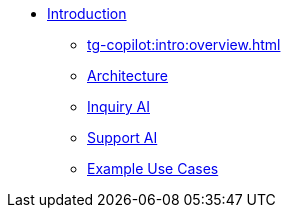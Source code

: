 * xref:tg-copilot:intro:index.adoc[Introduction]
** xref:tg-copilot:intro:overview.adoc[]
** xref:tg-copilot:intro:archtecture-overview.adoc[Architecture]
** xref:tg-copilot:intro:inquiryai-overview.adoc[Inquiry AI]
** xref:tg-copilot:intro:supportai-overview.adoc[Support AI]
** xref:tg-copilot:intro:example-use-cases.adoc[Example Use Cases]
